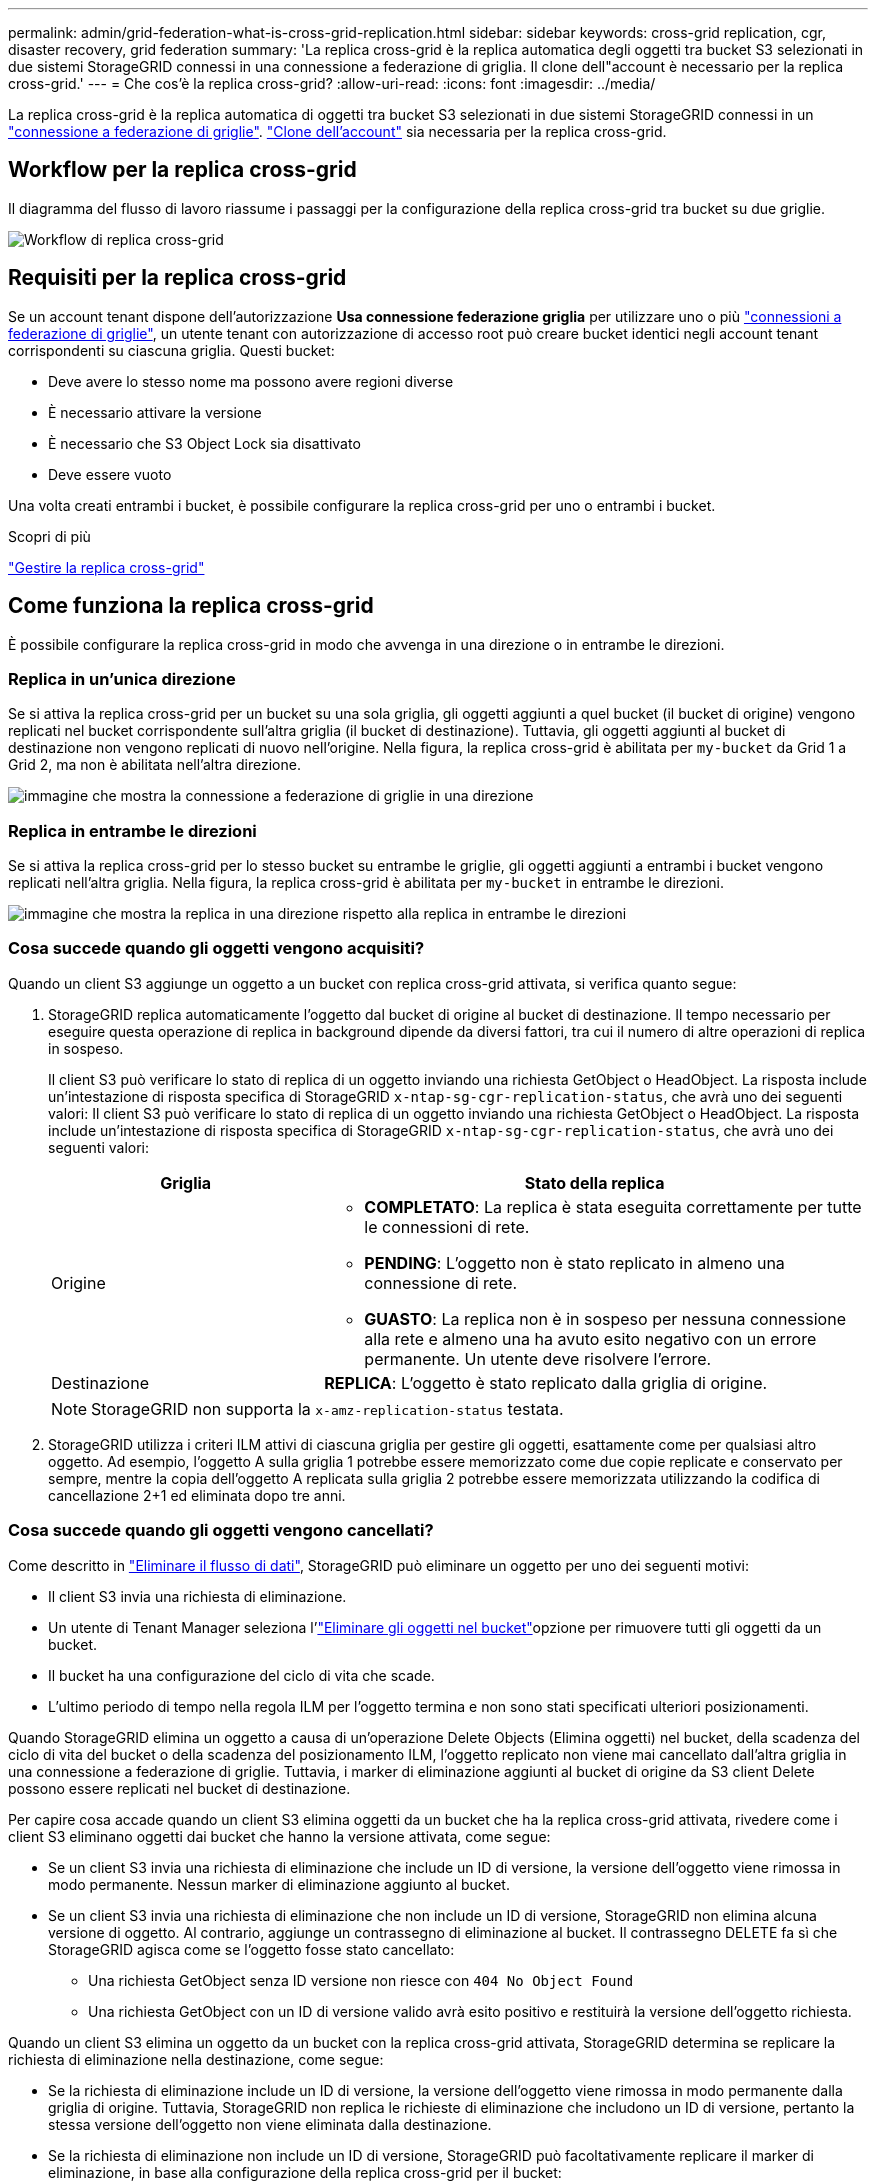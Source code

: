 ---
permalink: admin/grid-federation-what-is-cross-grid-replication.html 
sidebar: sidebar 
keywords: cross-grid replication, cgr, disaster recovery, grid federation 
summary: 'La replica cross-grid è la replica automatica degli oggetti tra bucket S3 selezionati in due sistemi StorageGRID connessi in una connessione a federazione di griglia. Il clone dell"account è necessario per la replica cross-grid.' 
---
= Che cos'è la replica cross-grid?
:allow-uri-read: 
:icons: font
:imagesdir: ../media/


[role="lead"]
La replica cross-grid è la replica automatica di oggetti tra bucket S3 selezionati in due sistemi StorageGRID connessi in un link:grid-federation-overview.html["connessione a federazione di griglie"]. link:grid-federation-what-is-account-clone.html["Clone dell'account"] sia necessaria per la replica cross-grid.



== Workflow per la replica cross-grid

Il diagramma del flusso di lavoro riassume i passaggi per la configurazione della replica cross-grid tra bucket su due griglie.

image::../media/grid-federation-cgr-workflow.png[Workflow di replica cross-grid]



== Requisiti per la replica cross-grid

Se un account tenant dispone dell'autorizzazione *Usa connessione federazione griglia* per utilizzare uno o più link:grid-federation-overview.html["connessioni a federazione di griglie"], un utente tenant con autorizzazione di accesso root può creare bucket identici negli account tenant corrispondenti su ciascuna griglia. Questi bucket:

* Deve avere lo stesso nome ma possono avere regioni diverse
* È necessario attivare la versione
* È necessario che S3 Object Lock sia disattivato
* Deve essere vuoto


Una volta creati entrambi i bucket, è possibile configurare la replica cross-grid per uno o entrambi i bucket.

.Scopri di più
link:../tenant/grid-federation-manage-cross-grid-replication.html["Gestire la replica cross-grid"]



== Come funziona la replica cross-grid

È possibile configurare la replica cross-grid in modo che avvenga in una direzione o in entrambe le direzioni.



=== Replica in un'unica direzione

Se si attiva la replica cross-grid per un bucket su una sola griglia, gli oggetti aggiunti a quel bucket (il bucket di origine) vengono replicati nel bucket corrispondente sull'altra griglia (il bucket di destinazione). Tuttavia, gli oggetti aggiunti al bucket di destinazione non vengono replicati di nuovo nell'origine. Nella figura, la replica cross-grid è abilitata per `my-bucket` da Grid 1 a Grid 2, ma non è abilitata nell'altra direzione.

image::../media/grid-federation-cross-grid-replication-one-direction.png[immagine che mostra la connessione a federazione di griglie in una direzione]



=== Replica in entrambe le direzioni

Se si attiva la replica cross-grid per lo stesso bucket su entrambe le griglie, gli oggetti aggiunti a entrambi i bucket vengono replicati nell'altra griglia. Nella figura, la replica cross-grid è abilitata per `my-bucket` in entrambe le direzioni.

image::../media/grid-federation-cross-grid-replication.png[immagine che mostra la replica in una direzione rispetto alla replica in entrambe le direzioni]



=== Cosa succede quando gli oggetti vengono acquisiti?

Quando un client S3 aggiunge un oggetto a un bucket con replica cross-grid attivata, si verifica quanto segue:

. StorageGRID replica automaticamente l'oggetto dal bucket di origine al bucket di destinazione. Il tempo necessario per eseguire questa operazione di replica in background dipende da diversi fattori, tra cui il numero di altre operazioni di replica in sospeso.
+
Il client S3 può verificare lo stato di replica di un oggetto inviando una richiesta GetObject o HeadObject. La risposta include un'intestazione di risposta specifica di StorageGRID `x-ntap-sg-cgr-replication-status`, che avrà uno dei seguenti valori: Il client S3 può verificare lo stato di replica di un oggetto inviando una richiesta GetObject o HeadObject. La risposta include un'intestazione di risposta specifica di StorageGRID `x-ntap-sg-cgr-replication-status`, che avrà uno dei seguenti valori:

+
[cols="1a,2a"]
|===
| Griglia | Stato della replica 


 a| 
Origine
 a| 
** *COMPLETATO*: La replica è stata eseguita correttamente per tutte le connessioni di rete.
** *PENDING*: L'oggetto non è stato replicato in almeno una connessione di rete.
** *GUASTO*: La replica non è in sospeso per nessuna connessione alla rete e almeno una ha avuto esito negativo con un errore permanente. Un utente deve risolvere l'errore.




 a| 
Destinazione
 a| 
*REPLICA*: L'oggetto è stato replicato dalla griglia di origine.

|===
+

NOTE: StorageGRID non supporta la `x-amz-replication-status` testata.

. StorageGRID utilizza i criteri ILM attivi di ciascuna griglia per gestire gli oggetti, esattamente come per qualsiasi altro oggetto. Ad esempio, l'oggetto A sulla griglia 1 potrebbe essere memorizzato come due copie replicate e conservato per sempre, mentre la copia dell'oggetto A replicata sulla griglia 2 potrebbe essere memorizzata utilizzando la codifica di cancellazione 2+1 ed eliminata dopo tre anni.




=== Cosa succede quando gli oggetti vengono cancellati?

Come descritto in link:../primer/delete-data-flow.html["Eliminare il flusso di dati"], StorageGRID può eliminare un oggetto per uno dei seguenti motivi:

* Il client S3 invia una richiesta di eliminazione.
* Un utente di Tenant Manager seleziona l'link:../tenant/deleting-s3-bucket-objects.html["Eliminare gli oggetti nel bucket"]opzione per rimuovere tutti gli oggetti da un bucket.
* Il bucket ha una configurazione del ciclo di vita che scade.
* L'ultimo periodo di tempo nella regola ILM per l'oggetto termina e non sono stati specificati ulteriori posizionamenti.


Quando StorageGRID elimina un oggetto a causa di un'operazione Delete Objects (Elimina oggetti) nel bucket, della scadenza del ciclo di vita del bucket o della scadenza del posizionamento ILM, l'oggetto replicato non viene mai cancellato dall'altra griglia in una connessione a federazione di griglie. Tuttavia, i marker di eliminazione aggiunti al bucket di origine da S3 client Delete possono essere replicati nel bucket di destinazione.

Per capire cosa accade quando un client S3 elimina oggetti da un bucket che ha la replica cross-grid attivata, rivedere come i client S3 eliminano oggetti dai bucket che hanno la versione attivata, come segue:

* Se un client S3 invia una richiesta di eliminazione che include un ID di versione, la versione dell'oggetto viene rimossa in modo permanente. Nessun marker di eliminazione aggiunto al bucket.
* Se un client S3 invia una richiesta di eliminazione che non include un ID di versione, StorageGRID non elimina alcuna versione di oggetto. Al contrario, aggiunge un contrassegno di eliminazione al bucket. Il contrassegno DELETE fa sì che StorageGRID agisca come se l'oggetto fosse stato cancellato:
+
** Una richiesta GetObject senza ID versione non riesce con `404 No Object Found`
** Una richiesta GetObject con un ID di versione valido avrà esito positivo e restituirà la versione dell'oggetto richiesta.




Quando un client S3 elimina un oggetto da un bucket con la replica cross-grid attivata, StorageGRID determina se replicare la richiesta di eliminazione nella destinazione, come segue:

* Se la richiesta di eliminazione include un ID di versione, la versione dell'oggetto viene rimossa in modo permanente dalla griglia di origine. Tuttavia, StorageGRID non replica le richieste di eliminazione che includono un ID di versione, pertanto la stessa versione dell'oggetto non viene eliminata dalla destinazione.
* Se la richiesta di eliminazione non include un ID di versione, StorageGRID può facoltativamente replicare il marker di eliminazione, in base alla configurazione della replica cross-grid per il bucket:
+
** Se si sceglie di replicare i marker di eliminazione (impostazione predefinita), un marker di eliminazione viene aggiunto al bucket di origine e replicato nel bucket di destinazione. In effetti, l'oggetto sembra essere cancellato su entrambe le griglie.
** Se si sceglie di non replicare i marker di eliminazione, un marker di eliminazione viene aggiunto al bucket di origine ma non viene replicato nel bucket di destinazione. In effetti, gli oggetti eliminati nella griglia di origine non vengono cancellati nella griglia di destinazione.




Nella figura, *Replicate delete markers* era impostato su *Yes* quando link:../tenant/grid-federation-manage-cross-grid-replication.html["la replica cross-grid è stata attivata"]. Le richieste di eliminazione per il bucket di origine che includono un ID di versione non elimineranno gli oggetti dal bucket di destinazione. Le richieste di eliminazione per il bucket di origine che non includono un ID di versione verranno visualizzate per eliminare gli oggetti nel bucket di destinazione.

image::../media/grid-federation-cross-grid-replication-delete.png[immagine che mostra l'eliminazione del client replicato su entrambe le griglie]


NOTE: Se si desidera mantenere sincronizzate le eliminazioni degli oggetti tra le griglie, creare corrispondenti link:../s3/create-s3-lifecycle-configuration.html["Configurazioni del ciclo di vita S3"] per i bucket su entrambe le griglie.



=== Modalità di replica degli oggetti crittografati

Quando si utilizza la replica cross-grid per replicare oggetti tra griglie, è possibile crittografare singoli oggetti, utilizzare la crittografia bucket predefinita o configurare la crittografia a livello di griglia. È possibile aggiungere, modificare o rimuovere le impostazioni di crittografia predefinite del bucket o dell'intera griglia prima o dopo aver attivato la replica cross-grid per un bucket.

Per crittografare singoli oggetti, è possibile utilizzare SSE (crittografia lato server con chiavi gestite da StorageGRID) quando si aggiungono gli oggetti al bucket di origine. Utilizzare l' `x-amz-server-side-encryption`intestazione della richiesta e specificare `AES256`. Vedere link:../s3/using-server-side-encryption.html["Utilizzare la crittografia lato server"].


NOTE: L'utilizzo di SSE-C (crittografia lato server con chiavi fornite dal cliente) non è supportato per la replica cross-grid. L'operazione di acquisizione non riesce.

Per utilizzare la crittografia predefinita per un bucket, utilizzare una richiesta PutBucketEncryption e impostare il `SSEAlgorithm` parametro su `AES256`. La crittografia a livello di bucket si applica a tutti gli oggetti acquisiti senza l' `x-amz-server-side-encryption`intestazione della richiesta. Vedere link:../s3/operations-on-buckets.html["Operazioni sui bucket"].

Per utilizzare la crittografia a livello di griglia, impostare l'opzione *Stored Object Encryption* su *AES-256*. La crittografia a livello di griglia si applica a tutti gli oggetti che non sono crittografati a livello di bucket o che sono acquisiti senza l' `x-amz-server-side-encryption`intestazione della richiesta. Vedere link:../admin/changing-network-options-object-encryption.html["Configurare le opzioni di rete e degli oggetti"].


NOTE: SSE non supporta AES-128. Se l'opzione *Stored Object Encryption* è attivata per la griglia di origine utilizzando l'opzione *AES-128*, l'utilizzo dell'algoritmo AES-128 non verrà propagato all'oggetto replicato. L'oggetto replicato utilizzerà invece l'impostazione predefinita del bucket o della crittografia a livello di griglia della destinazione, se disponibile.

Quando si determina come crittografare gli oggetti di origine, StorageGRID applica le seguenti regole:

. Utilizzare l' `x-amz-server-side-encryption`intestazione di acquisizione, se presente.
. Se non è presente un'intestazione di acquisizione, utilizzare l'impostazione di crittografia predefinita del bucket, se configurata.
. Se un'impostazione bucket non è configurata, utilizzare l'impostazione di crittografia a livello di griglia, se configurata.
. Se non è presente un'impostazione a livello di griglia, non crittografare l'oggetto di origine.


Quando si determina come crittografare gli oggetti replicati, StorageGRID applica queste regole nel seguente ordine:

. Utilizzare la stessa crittografia dell'oggetto di origine, a meno che tale oggetto non utilizzi la crittografia AES-128.
. Se l'oggetto di origine non è crittografato o utilizza AES-128, utilizzare l'impostazione di crittografia predefinita del bucket di destinazione, se configurato.
. Se il bucket di destinazione non dispone di un'impostazione di crittografia, utilizzare l'impostazione di crittografia a livello di griglia della destinazione, se configurata.
. Se non è presente un'impostazione a livello di griglia, non crittografare l'oggetto di destinazione.




=== PutObjectTagging e DeleteObjectTagging non sono supportati

Le richieste PutObjectTagging e DeleteObjectTagging non sono supportate per gli oggetti nei bucket in cui è abilitata la replica cross-grid.

Se un client S3 esegue una richiesta PutObjectTagging o DeleteObjectTagging, `501 Not Implemented` viene restituito. Il messaggio è `Put(Delete) ObjectTagging is not available for buckets that have cross-grid replication configured`.



=== Come vengono replicati gli oggetti segmentati

Le dimensioni massime dei segmenti della griglia di origine si applicano agli oggetti replicati nella griglia di destinazione. Quando gli oggetti vengono replicati in un'altra griglia, l'impostazione *Maximum Segment Size* (*CONFIGURATION* > *System* > *Storage options*) della griglia di origine viene utilizzata su entrambe le griglie. Ad esempio, supponiamo che la dimensione massima del segmento per la griglia di origine sia di 1 GB, mentre la dimensione massima del segmento della griglia di destinazione sia di 50 MB. Se si riceve un oggetto da 2 GB nella griglia di origine, tale oggetto viene salvato come due segmenti da 1 GB. Inoltre, verrà replicato nella griglia di destinazione come due segmenti da 1 GB, anche se la dimensione massima del segmento della griglia è di 50 MB.
